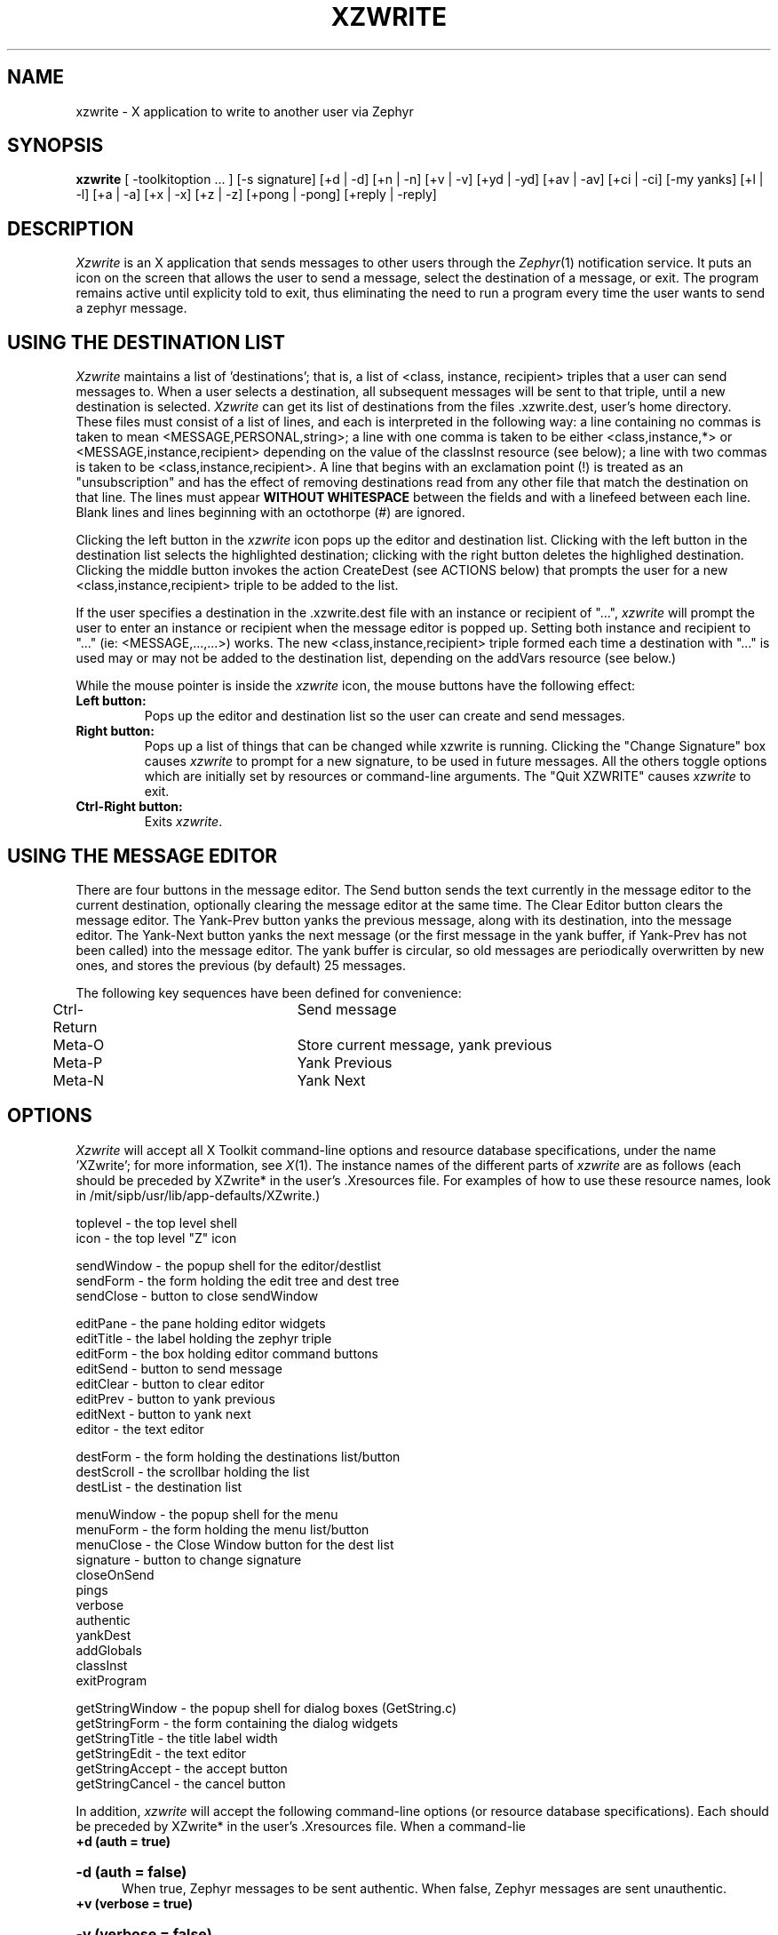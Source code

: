 .TH XZWRITE 1 "7 February 1989"
.SH NAME
xzwrite \- X application to write to another user via Zephyr
.SH SYNOPSIS
.B xzwrite 
[ -toolkitoption ... ] [-s signature] [+d | -d] [+n | -n] [+v | -v]
[+yd | -yd] [+av | -av] [+ci | -ci] [-my yanks] [+l | -l] [+a | -a]
[+x | -x] [+z | -z] [+pong | -pong] [+reply | -reply]

.SH DESCRIPTION
.I Xzwrite
is an X application that sends messages to other users
through the 
.IR Zephyr (1)
notification service.  It puts an icon on the
screen that allows the user to send a message, select the destination
of a message, or exit.  The program remains active until explicity
told to exit, thus eliminating the need to run a program every time
the user wants to send a zephyr message.
.SH USING THE DESTINATION LIST
.PP
.I Xzwrite 
maintains a list of 'destinations'; that is, a list of
<class, instance, recipient> triples that a user can send messages to.
When a user selects a destination, all subsequent messages will be
sent to that triple, until a new destination is selected.  
.I Xzwrite
can get its list of destinations from the files .xzwrite.dest,
.anyone, or .zephyr.vars in the
user's home directory.  These files must consist of a list of lines, and
each is interpreted in the following way: a line containing no commas
is taken to mean <MESSAGE,PERSONAL,string>; a line with one comma is
taken to be either <class,instance,*> or <MESSAGE,instance,recipient>
depending on the value of the classInst resource (see below); a line
with two commas is taken to be <class,instance,recipient>.  A line
that begins with an exclamation point (!) is treated as an
"unsubscription" and has the effect of removing destinations read
from any other file that match the destination on that line.  The lines
must appear
.B WITHOUT WHITESPACE 
between the fields and with a linefeed between each line.  Blank lines
and lines beginning with an octothorpe (#) are ignored.
.PP

Clicking the left button in the 
.I xzwrite 
icon pops up the editor and
destination list.  Clicking with the left button in the destination
list selects the highlighted destination; clicking with the right
button deletes the highlighed destination.  Clicking the middle button
invokes the action CreateDest (see ACTIONS below) that prompts the
user for a new <class,instance,recipient> triple to be added to the list.

.PP

If the user specifies a destination in the .xzwrite.dest file
with an instance or recipient of "...", 
.I xzwrite 
will prompt the user to enter an instance or recipient when the
message editor is popped up.  Setting both instance and recipient to
"..." (ie: <MESSAGE,...,...>) works.  The new
<class,instance,recipient> triple formed each time a destination with
"..." is used may or may not be added to the destination list, depending
on the addVars resource (see below.)

.PP

While the mouse pointer is inside the 
.I xzwrite 
icon, the mouse buttons have the following effect:
.TP
.B Left button:        
Pops up the editor and destination list so the user can create and 
send messages.
.TP
.B Right button:
Pops up a list of things that can be changed while xzwrite is running.
Clicking the "Change Signature" box causes
.I xzwrite
to prompt for a new signature, to be used in future messages.  All the
others toggle options which are initially set by resources or
command-line arguments.  The "Quit XZWRITE" causes 
.I xzwrite
to exit.
.TP
.B Ctrl-Right button:
Exits
.IR xzwrite .

.SH USING THE MESSAGE EDITOR
There are four buttons in the message editor.  The Send button
sends the text currently in the message editor to the current
destination, optionally clearing the message editor at the same time.
The Clear Editor button clears the message editor.  The Yank-Prev button yanks
the previous message, along with its destination, into the message
editor.  The Yank-Next button yanks the next message (or the first
message in the yank buffer, if Yank-Prev has not been called) into the
message editor.  The yank buffer is circular, so old messages are
periodically overwritten by new ones, and stores the previous (by
default) 25 messages.
.PP
The following key sequences have been defined for convenience:
.PP
.nf
	Ctrl-Return		Send message
	Meta-O			Store current message, yank previous
	Meta-P			Yank Previous
	Meta-N			Yank Next

.SH OPTIONS

.I Xzwrite 
will accept all X Toolkit command-line options and
resource database specifications, under the name 'XZwrite'; for more
information, see 
.IR X (1). 
The instance names of the different parts of
.I xzwrite 
are as follows (each should be preceded by XZwrite* in the
user's .Xresources file.  For examples of how to use these resource
names, look in /mit/sipb/usr/lib/app-defaults/XZwrite.) 

.nf
 toplevel - the top level shell
      icon - the top level "Z" icon

 sendWindow - the popup shell for the editor/destlist
      sendForm - the form holding the edit tree and dest tree
      sendClose - button to close sendWindow

      editPane - the pane holding editor widgets
              editTitle - the label holding the zephyr triple
              editForm - the box holding editor command buttons
                      editSend - button to send message
                      editClear - button to clear editor
                      editPrev - button to yank previous
                      editNext - button to yank next
              editor - the text editor

      destForm - the form holding the destinations list/button
              destScroll - the scrollbar holding the list
                      destList - the destination list

 menuWindow - the popup shell for the menu
      menuForm - the form holding the menu list/button
              menuClose - the Close Window button for the dest list
              signature - button to change signature
              closeOnSend
              pings
              verbose
              authentic
              yankDest
              addGlobals
              classInst
              exitProgram

 getStringWindow - the popup shell for dialog boxes (GetString.c)
      getStringForm - the form containing the dialog widgets
              getStringTitle - the title label width
              getStringEdit - the text editor
              getStringAccept - the accept button
              getStringCancel - the cancel button

.fi

.PP
In addition, 
.I xzwrite 
will accept the following command-line options
(or resource database specifications).  Each should be preceded by
XZwrite* in the user's .Xresources file.  When a command-lie
.TP
.B +d (auth = true)
.br
.ns
.HP 5
.B -d (auth = false)
.br
When true, Zephyr messages to be sent authentic.  When false, Zephyr
messages are sent unauthentic.
.TP
.B +v (verbose = true)
.br
.ns
.HP 5
.B -v (verbose = false)
.br
When true, causes
.I xzwrite
to inform the user no one received a sent message by beeping.  This
is useful if the user wants to know if someone logged out between
the time when the editor is popped up (when a PING is sent) and when
the message is actually sent. 
.TP
.B +z (readZephyr = true)
.br
.ns
.HP 5
.B -z (readZephyr = false)
.br
When true, causes 
.I xzwrite 
to include the .zephyr.subs file for its initial list of destinations. 
.TP
.B +a (readAnyone = true)
.br
.ns
.HP 5
.B -a (readAnyone = false)
.br
When true, causes
.I xzwrite
to include the user's .anyone file for its initial list of destinations.
.TP
.B +x (readXzwrite = true)
.br
.ns
.HP 5
.B -x (readXzwrite = false)
.br
When true, causes
.I xzwrite
to include the user's .xzwrite.dest file for its initial list of destinations.
.TP
.B +l (trackLogins = true)
.br
.ns
.HP 5
.B -l (trackLogins = false)
.br
When true, 
.I xzwrite 
determines (at startup) if each username on the destination
list is logged on and removes those usernames that are not.  It then
subscribes to login and logout messages for each
username on the list, and keeps the destination list up to date with
respect to which users are zwrite-able.
.TP
.B +pong (pongScan = true)
.br
.ns
.HP 5
.B -pong (pongScan = false)
.br
Controls the method
.I xzwrite
uses determine whether a certain user is logged in.  If true, 
.I xzwrite
sends a notice with an opcode of PING (and a message body of PONG) and
awaits a response; if false,
.I xzwrite
performs a "zlocate".  Note that this resource is only used when
trackLogins is true.
.TP
.B -s (signature)
Specifies the 'signature' for all messages sent.  The signature will
appear as the first field in every message sent.
.I Xzwrite
will also look in the user's .zephyr.vars file to a signature, first
for the variable xzwrite-signature and then for the variable
zwrite-signature.  If neither is found, 
.I Xzwrite
will look in the /etc/passwd file for the user's name.
.TP
.B +n (ping = true)
.br
.ns
.HP 5
.B -n (ping = false)
.br
When ping is set to true,
.I xzwrite
sends a PING to the destination when it is initially selected.
.I Xzwrite
uses the PING to determine if anyone will actually receive a message
sent to that destination, and will not allow it to be selected if not.
.TP
.B +ci (classInst = true)
.br
.ns
.HP 5
.B -ci (classInst = false)
.br
When ci is set to true, a destination that contains two strings
separated by a comma is interpreted as a class and instance, with
a recipient of "*".  When it is false, the same string is interpreted
as an instance and recipient, with a class of MESSAGE.
.TP
.B +yd (yankDest = true)
.br
.ns
.HP 5
.B -yd (yankDest = false)
.br
When yd is set to true, yanking a previous message in the message editor
also restores the original destination of the message.  When set to false,
only the message text is yanked, and the current destination remains
unchanged.
.TP
.B +av (addVars = true)
.br
.ns
.HP 5
.B -av (addVars = false)
.br
When av is set to true, destinations that are specified as the result
of a recipient or instance of "..." are added to the destinations list
so they can be selected again.
.TP
.B +reply (autoReply = true)
.br
.ns
.HP 5
.B -reply (autoReply = false)
.br
When autoReply is set to true, xzwrite subscribes to <MESSAGE,*,%me%>
(in other words, all messages sent directly to the user).  Each time
such a message is received, a destination that will reply to the
sender on the same instance is added to the destination list, if it is
not already there.

.SH ACTIONS

Every useful action that 
.I xzwrite
can perform can be bound to any sequence of X events through the
mechanism of translation tables.  The following action procedures
available to the user.
.PP
.nf
  OpenSend
  CloseSend
     Pops up/Pops down the message editor/destination list.  

  SendMessage
     Sends the message in the editor to the current destination.

  ClearEditor
     Clears the editor.

  YankStore
     Stores the contents in the message editor in the Yank buffer.

  YankPrev
  YankNext
     Puts the previous/next item in the yank buffer into the editor,
     optionally restoring the destination as well.

  SelectDest
  DeleteDest
     Selects/deletes the hightlighed destination.

  CreateDest
     Prompts the user for a <class,instance,recipient> triple to
     be added to the destinations list.

  OpenMenu
  CloseMenu
     Pops up/Pops down the options menu.

  ToggleOption
     Toggles the option corresponding to the hightlighed item on the
     options menu.

  Signature
     Pops up a dialog box and changes the Zephyr signature to whatever
     is typed into it.

For examples on how to use these action procedures, look in
/usr/sipb/lib/app-defaults/XZwrite.

.SH FILES
.TP
/usr/sipb/bitmaps.x11/z
Default icon bitmap
.TP
/usr/sipb/lib/app-defaults/XZwrite
Xzwrite program defaults
.TP
/etc/passwd
Signature field (from gecos information)
.TP
~/.Xresources
user X resources database file
.TP
~/.xzwrite.dest
The user's xzwrite destinations list.
~/.anyone
The user's .anyone file.
~/.zephyr.subs
The user's zephyr subscription file.
.SH SEE ALSO
X(1), zephyr(1)

.SH BUGS

.I xzwrite
occasionally decided to ignore the state of the "Pings" and
"Authentic" menu options, unless you happen to be running the program
under a debugger.

This man page contains many errors and omissions.

.SH AUTHOR

Written by Barry Jaspan (bjaspan@mit.edu), MIT Project Athena
and MIT Student Information Processing Board.
